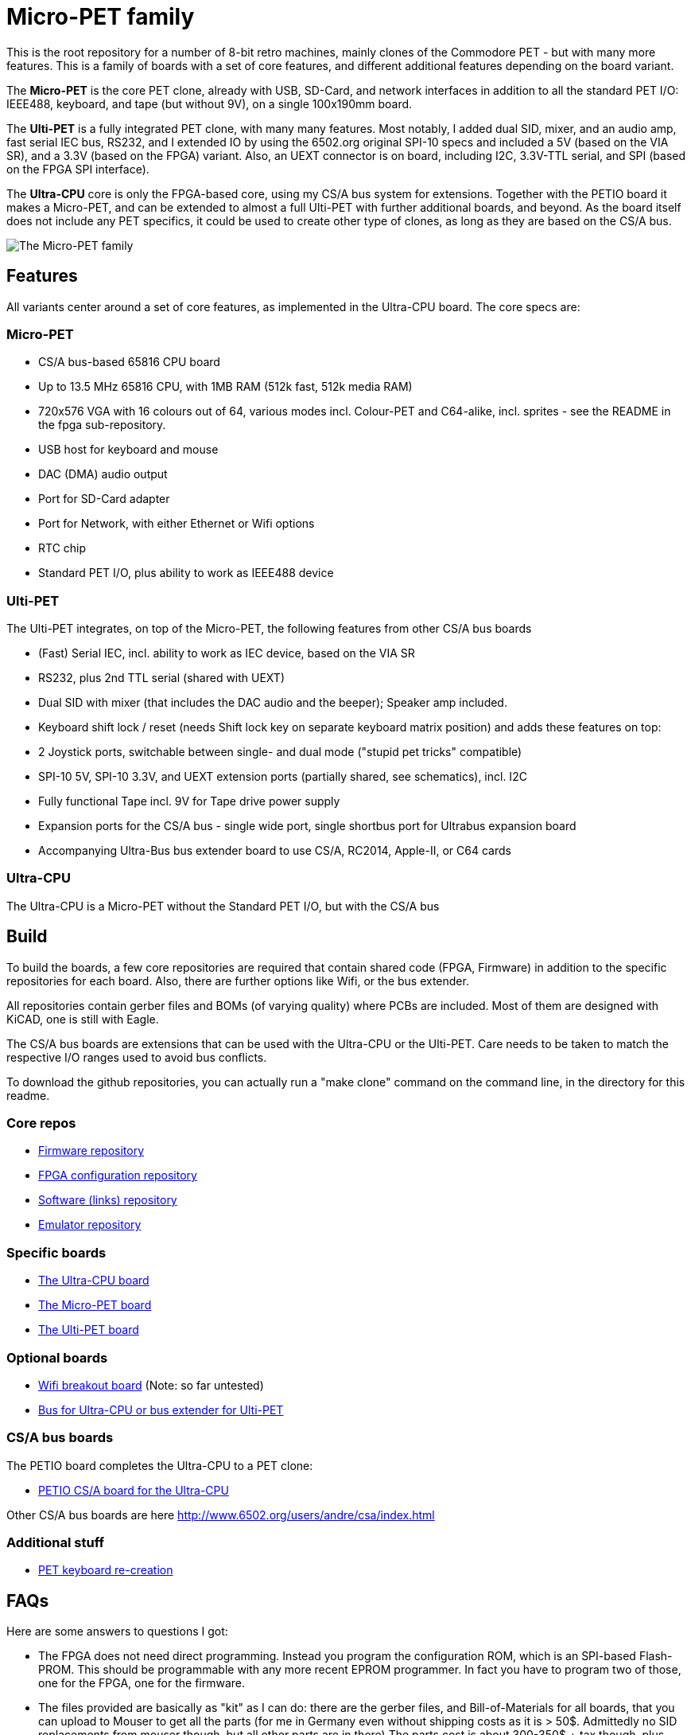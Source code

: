 
= Micro-PET family

This is the root repository for a number of 8-bit retro machines, mainly clones of the Commodore PET - but with many more features. 
This is a family of boards with a set of core features, and different additional features depending on the board variant.

The *Micro-PET* is the core PET clone, already with USB, SD-Card, and network interfaces in addition to all the standard PET I/O: IEEE488, keyboard, and tape (but without 9V), on a single 100x190mm board.

The *Ulti-PET* is a fully integrated PET clone, with many many features. Most notably, I added dual SID, mixer, and an audio amp, fast serial IEC bus, RS232, and I extended IO by using the 6502.org original SPI-10 specs and included a 5V (based on the VIA SR), and a 3.3V (based on the FPGA) variant. Also, an UEXT connector is on board, including I2C, 3.3V-TTL serial, and SPI (based on the FPGA SPI interface).

The *Ultra-CPU* core is only the FPGA-based core, using my CS/A bus system for extensions. Together with the PETIO board it makes a Micro-PET, and can be extended to almost a full Ulti-PET with further additional boards, and beyond. As the board itself does not include any PET specifics, it could be used to create other type of clones, as long as they are based on the CS/A bus.


image::images/family.jpg[The Micro-PET family]

== Features

All variants center around a set of core features, as implemented in the Ultra-CPU board. The core specs are:

=== Micro-PET

* CS/A bus-based 65816 CPU board
* Up to 13.5 MHz 65816 CPU, with 1MB RAM (512k fast, 512k media RAM)
* 720x576 VGA with 16 colours out of 64, various modes incl. Colour-PET and C64-alike, incl. sprites - see the README in the fpga sub-repository.
* USB host for keyboard and mouse
* DAC (DMA) audio output
* Port for SD-Card adapter
* Port for Network, with either Ethernet or Wifi options
* RTC chip
* Standard PET I/O, plus ability to work as IEEE488 device

=== Ulti-PET

The Ulti-PET integrates, on top of the Micro-PET, the following features from other CS/A bus boards

* (Fast) Serial IEC, incl. ability to work as IEC device, based on the VIA SR
* RS232, plus 2nd TTL serial (shared with UEXT)
* Dual SID with mixer (that includes the DAC audio and the beeper); Speaker amp included.
* Keyboard shift lock / reset (needs Shift lock key on separate keyboard matrix position)
and adds these features on top:
* 2 Joystick ports, switchable between single- and dual mode ("stupid pet tricks" compatible)
* SPI-10 5V, SPI-10 3.3V, and UEXT extension ports (partially shared, see schematics), incl. I2C
* Fully functional Tape incl. 9V for Tape drive power supply
* Expansion ports for the CS/A bus - single wide port, single shortbus port for Ultrabus expansion board
* Accompanying Ultra-Bus bus extender board to use CS/A, RC2014, Apple-II, or C64 cards

=== Ultra-CPU

The Ultra-CPU is a Micro-PET without the Standard PET I/O, but with the CS/A bus

== Build

To build the boards, a few core repositories are required that contain shared code (FPGA, Firmware) in addition to the
specific repositories for each board. Also, there are further options like Wifi, or the bus extender.

All repositories contain gerber files and BOMs (of varying quality) where PCBs are included. Most of them are designed
with KiCAD, one is still with Eagle.

The CS/A bus boards are extensions that can be used with the Ultra-CPU or the Ulti-PET. Care needs to be taken to match
the respective I/O ranges used to avoid bus conflicts.

To download the github repositories, you can actually run a "make clone" command on the command line,
in the directory for this readme.

=== Core repos

* https://github.com/fachat/upet_roms[Firmware repository]
* https://github.com/fachat/upet_fpga[FPGA configuration repository]
* https://github.com/fachat/upet_software[Software (links) repository]
* https://github.com/fachat/xcbm[Emulator repository]

=== Specific boards

* https://github.com/fachat/csa_ultracpu[The Ultra-CPU board]
* https://github.com/fachat/cbm_micropet[The Micro-PET board]
* https://github.com/fachat/cbm_ultipet[The Ulti-PET board]
 
=== Optional boards

* https://github.com/fachat/upet_wifi[Wifi breakout board] (Note: so far untested)
* https://github.com/fachat/csa_ultrabus[Bus for Ultra-CPU or bus extender for Ulti-PET]

=== CS/A bus boards

The PETIO board completes the Ultra-CPU to a PET clone:

* http://www.6502.org/users/andre/csa/petio/index.html[PETIO CS/A board for the Ultra-CPU]

Other CS/A bus boards are here http://www.6502.org/users/andre/csa/index.html[]

=== Additional stuff

* https://github.com/fachat/cbm_keyboard[PET keyboard re-creation]

== FAQs

Here are some answers to questions I got:

- The FPGA does not need direct programming. Instead you program the
configuration ROM, which is an SPI-based Flash-PROM. This should be
programmable with any more recent EPROM programmer. In fact you have to
program two of those, one for the FPGA, one for the firmware.

- The files provided are basically as "kit" as I can do: there are the
gerber files, and Bill-of-Materials for all boards, that you can upload
to Mouser to get all the parts (for me in Germany even without shipping
costs as it is > 50$. Admittedly no SID replacements from mouser though,
but all other parts are in there) The parts cost is about 300-350$ + tax
though, plus PCBs. That is for the all-included Ulti-PET board. 
For the Micro-PET board it's currently about 170$ + tax. 
Mouser may not be the cheapest choice, so you may be
able to optimize, but it is the most convenient for me.

- Soldering might be a challenge. There are a couple of parts that have
very small pin distances, down to IIRC .4 or .5mm. I have been looking
into providing separate information for SMD assembly like
https://jlcpcb.com/smt-assembly and the BOMs for the main boards now
contain parts information for SMD assembly by JLCPCB.
That allows getting a board with all SMD done, and only
Through-hole parts to purchase yourself and solder.

- Software-wise, you can select on the boot screen which version of
BASIC (1, 2, or 4) you want to use. USB keyboard and SD Card support is
available for BASIC4 for now.

- Compatibility is limited regarding the video output timing. As the
different PET models have different video output timings, my take was,
to get VGA compliant video output, I'll define my own. It might be
possible, using wait states for the CPU, to create a more correct timing
as are in the 2001, or CRTC models. However, that is currently not
implemented and not on my priority list. So, there will be limited
success running the current set of new graphics demos, but anything else
should be fine.

- Hardware debugging can be a challenge. I know of some patterns where I
know where to look, but I'll probably add some build guidelines to the
documentation. 

== Gallery

The boot screen

image::images/boot.jpg[The boot screen, 1024]

A demo showing the graphics capabilities

image::images/graphdemo.jpg[A demo showing the graphics capabilities, 1024]

The highest character resolution, 96x71

image::images/hicharres.jpg[The highest character resolution, 1024]

Development of the board with new PET start screen

image::images/devtest.jpg[Development of the board with new PET start screen, 1024]

Running GeckOS in 8296 emulation mode

image::images/geckos8296.jpg[Running GeckOS in 8296 emulation mode, 1024]


